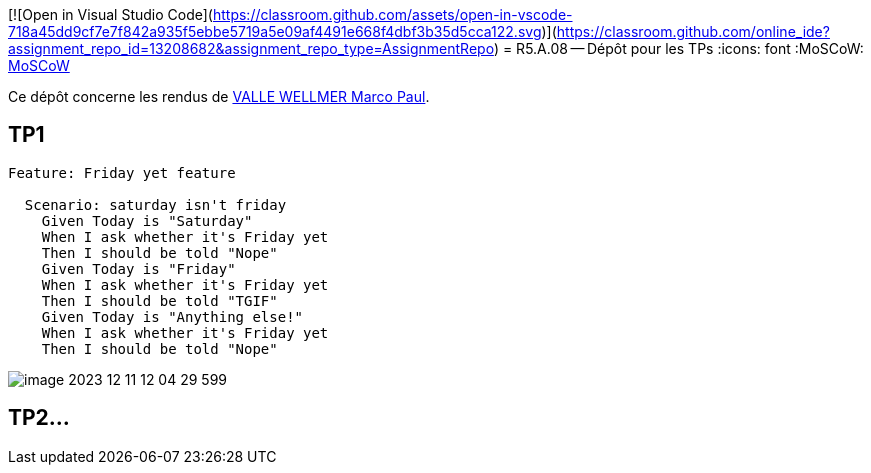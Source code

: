 [![Open in Visual Studio Code](https://classroom.github.com/assets/open-in-vscode-718a45dd9cf7e7f842a935f5ebbe5719a5e09af4491e668f4dbf3b35d5cca122.svg)](https://classroom.github.com/online_ide?assignment_repo_id=13208682&assignment_repo_type=AssignmentRepo)
= R5.A.08 -- Dépôt pour les TPs
:icons: font
:MoSCoW: https://fr.wikipedia.org/wiki/M%C3%A9thode_MoSCoW[MoSCoW]

Ce dépôt concerne les rendus de mailto:marco.valle-wellmer@etu.univ-tlse2.fr[VALLE WELLMER Marco Paul].

== TP1

----
Feature: Friday yet feature

  Scenario: saturday isn't friday
    Given Today is "Saturday"
    When I ask whether it's Friday yet
    Then I should be told "Nope"
    Given Today is "Friday"
    When I ask whether it's Friday yet
    Then I should be told "TGIF"
    Given Today is "Anything else!"
    When I ask whether it's Friday yet
    Then I should be told "Nope"

----


image::./images/image-2023-12-11-12-04-29-599.png[]


== TP2...
